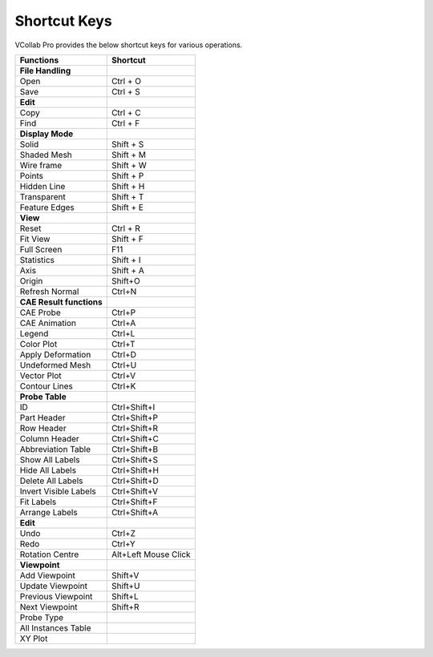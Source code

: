 Shortcut Keys
=============

VCollab Pro provides the below shortcut keys for various operations.

======================== ====================
**Functions**            **Shortcut**
======================== ====================
**File Handling**        
Open                     Ctrl + O
Save                     Ctrl + S
**Edit**                 
Copy                     Ctrl + C
Find                     Ctrl + F
**Display Mode**         
Solid                    Shift + S
Shaded Mesh              Shift + M
Wire frame               Shift + W
Points                   Shift + P
Hidden Line              Shift + H
Transparent              Shift + T
Feature Edges            Shift + E
**View**                 
Reset                    Ctrl + R
Fit View                 Shift + F
Full Screen              F11
Statistics               Shift + I
Axis                     Shift + A
Origin                   Shift+O
Refresh Normal           Ctrl+N
**CAE Result functions** 
CAE Probe                Ctrl+P
CAE Animation            Ctrl+A
Legend                   Ctrl+L
Color Plot               Ctrl+T
Apply Deformation        Ctrl+D
Undeformed Mesh          Ctrl+U
Vector Plot              Ctrl+V
Contour Lines            Ctrl+K
**Probe Table**          
ID                       Ctrl+Shift+I
Part Header              Ctrl+Shift+P
Row Header               Ctrl+Shift+R
Column Header            Ctrl+Shift+C
Abbreviation Table       Ctrl+Shift+B
Show All Labels          Ctrl+Shift+S
Hide All Labels          Ctrl+Shift+H
Delete All Labels        Ctrl+Shift+D
Invert Visible Labels    Ctrl+Shift+V
Fit Labels               Ctrl+Shift+F
Arrange Labels           Ctrl+Shift+A
**Edit**                 
Undo                     Ctrl+Z
Redo                     Ctrl+Y
Rotation Centre          Alt+Left Mouse Click
**Viewpoint**            
Add Viewpoint            Shift+V
Update Viewpoint         Shift+U
Previous Viewpoint       Shift+L
Next Viewpoint           Shift+R
Probe Type               
All Instances Table      
XY Plot                  
======================== ====================
